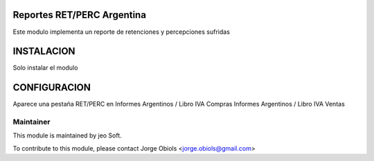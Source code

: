 .. |company| replace:: jeo Soft

.. |company_logo| image:: https://gist.github.com/jobiols/74e6d9b7c6291f00ef50dba8e68123a6/raw/fa43efd45f08a2455dd91db94c4a58fd5bd3d660/logo-jeo-150x68.jpg
   :alt: jeo Soft
   :target: https://www.jeosoft.com.ar

.. image:: https://img.shields.io/badge/license-AGPL--3-blue.png
   :target: https://www.gnu.org/licenses/agpl
   :alt: License: AGPL-3

Reportes RET/PERC Argentina
---------------------------

Este modulo implementa un reporte de retenciones y percepciones sufridas

INSTALACION
-----------

Solo instalar el modulo

CONFIGURACION
-------------

Aparece una pestaña RET/PERC en
Informes Argentinos / Libro IVA Compras
Informes Argentinos / Libro IVA Ventas


Maintainer
==========

|company_logo|

This module is maintained by |company|.

To contribute to this module, please
contact Jorge Obiols <jorge.obiols@gmail.com>
